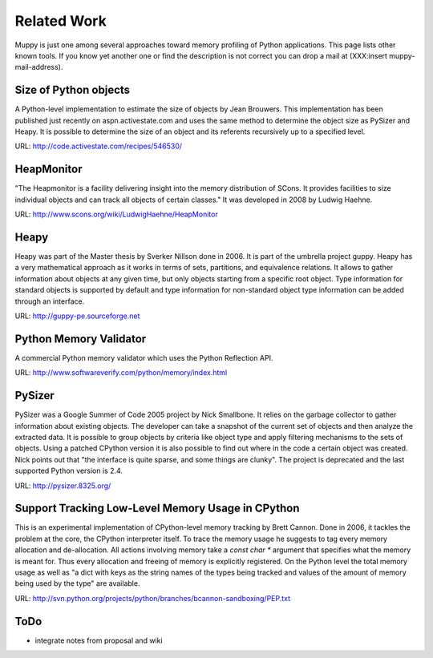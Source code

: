 .. _related_work:

============
Related Work
============

Muppy is just one among several approaches toward memory profiling of Python
applications. This page lists other known tools. If you know yet another one or
find the description is not correct you can drop a mail at (XXX:insert
muppy-mail-address).

Size of Python objects
----------------------

A Python-level implementation to estimate the size of objects by Jean
Brouwers. This implementation has been published just recently on
aspn.activestate.com and uses the same method to determine the
object size as PySizer and Heapy. It is possible to determine the size of an
object and its referents recursively up to a specified level.

URL: http://code.activestate.com/recipes/546530/

HeapMonitor
-----------
"The Heapmonitor is a facility delivering insight into the memory distribution
of SCons. It provides facilities to size individual objects and can track all
objects of certain classes." It was developed in 2008 by Ludwig Haehne.

URL: http://www.scons.org/wiki/LudwigHaehne/HeapMonitor

Heapy
-----

Heapy was part of the Master thesis by Sverker Nillson done in 2006. It is part
of the umbrella project guppy. Heapy has a very mathematical approach as it
works in terms of sets, partitions, and equivalence relations.  It allows to
gather information about objects at any given time, but only objects starting
from a specific root object. Type information for standard objects is supported
by default and type information for non-standard object type information can be
added through an interface.

URL: http://guppy-pe.sourceforge.net

Python Memory Validator
-----------------------

A commercial Python memory validator which uses the Python Reflection
API.

URL: http://www.softwareverify.com/python/memory/index.html

PySizer
-------

PySizer was a Google Summer of Code 2005 project by Nick Smallbone. It relies on
the garbage collector to gather information about existing objects. The
developer can take a snapshot of the current set of objects and then analyze the
extracted data. It is possible to group objects by criteria like object type and
apply filtering mechanisms to the sets of objects.  Using a patched CPython
version it is also possible to find out where in the code a certain object was
created. Nick points out that "the interface is quite sparse, and some things
are clunky". The project is deprecated and the last supported Python version is
2.4.

URL: http://pysizer.8325.org/

Support Tracking Low-Level Memory Usage in CPython
--------------------------------------------------

This is an experimental implementation of CPython-level memory tracking by Brett
Cannon. Done in 2006, it tackles the problem at the core,
the CPython interpreter itself. To trace the memory usage he suggests to tag
every memory allocation and de-allocation. All actions involving memory take a
`const char *` argument that specifies what the memory is meant
for. Thus every allocation and freeing of memory is
explicitly registered. On the Python level the total memory usage as well as "a
dict with keys as the string names of the types being tracked and values of the
amount of memory being used by the type" are available.

URL: http://svn.python.org/projects/python/branches/bcannon-sandboxing/PEP.txt

ToDo
----
- integrate notes from proposal and wiki
